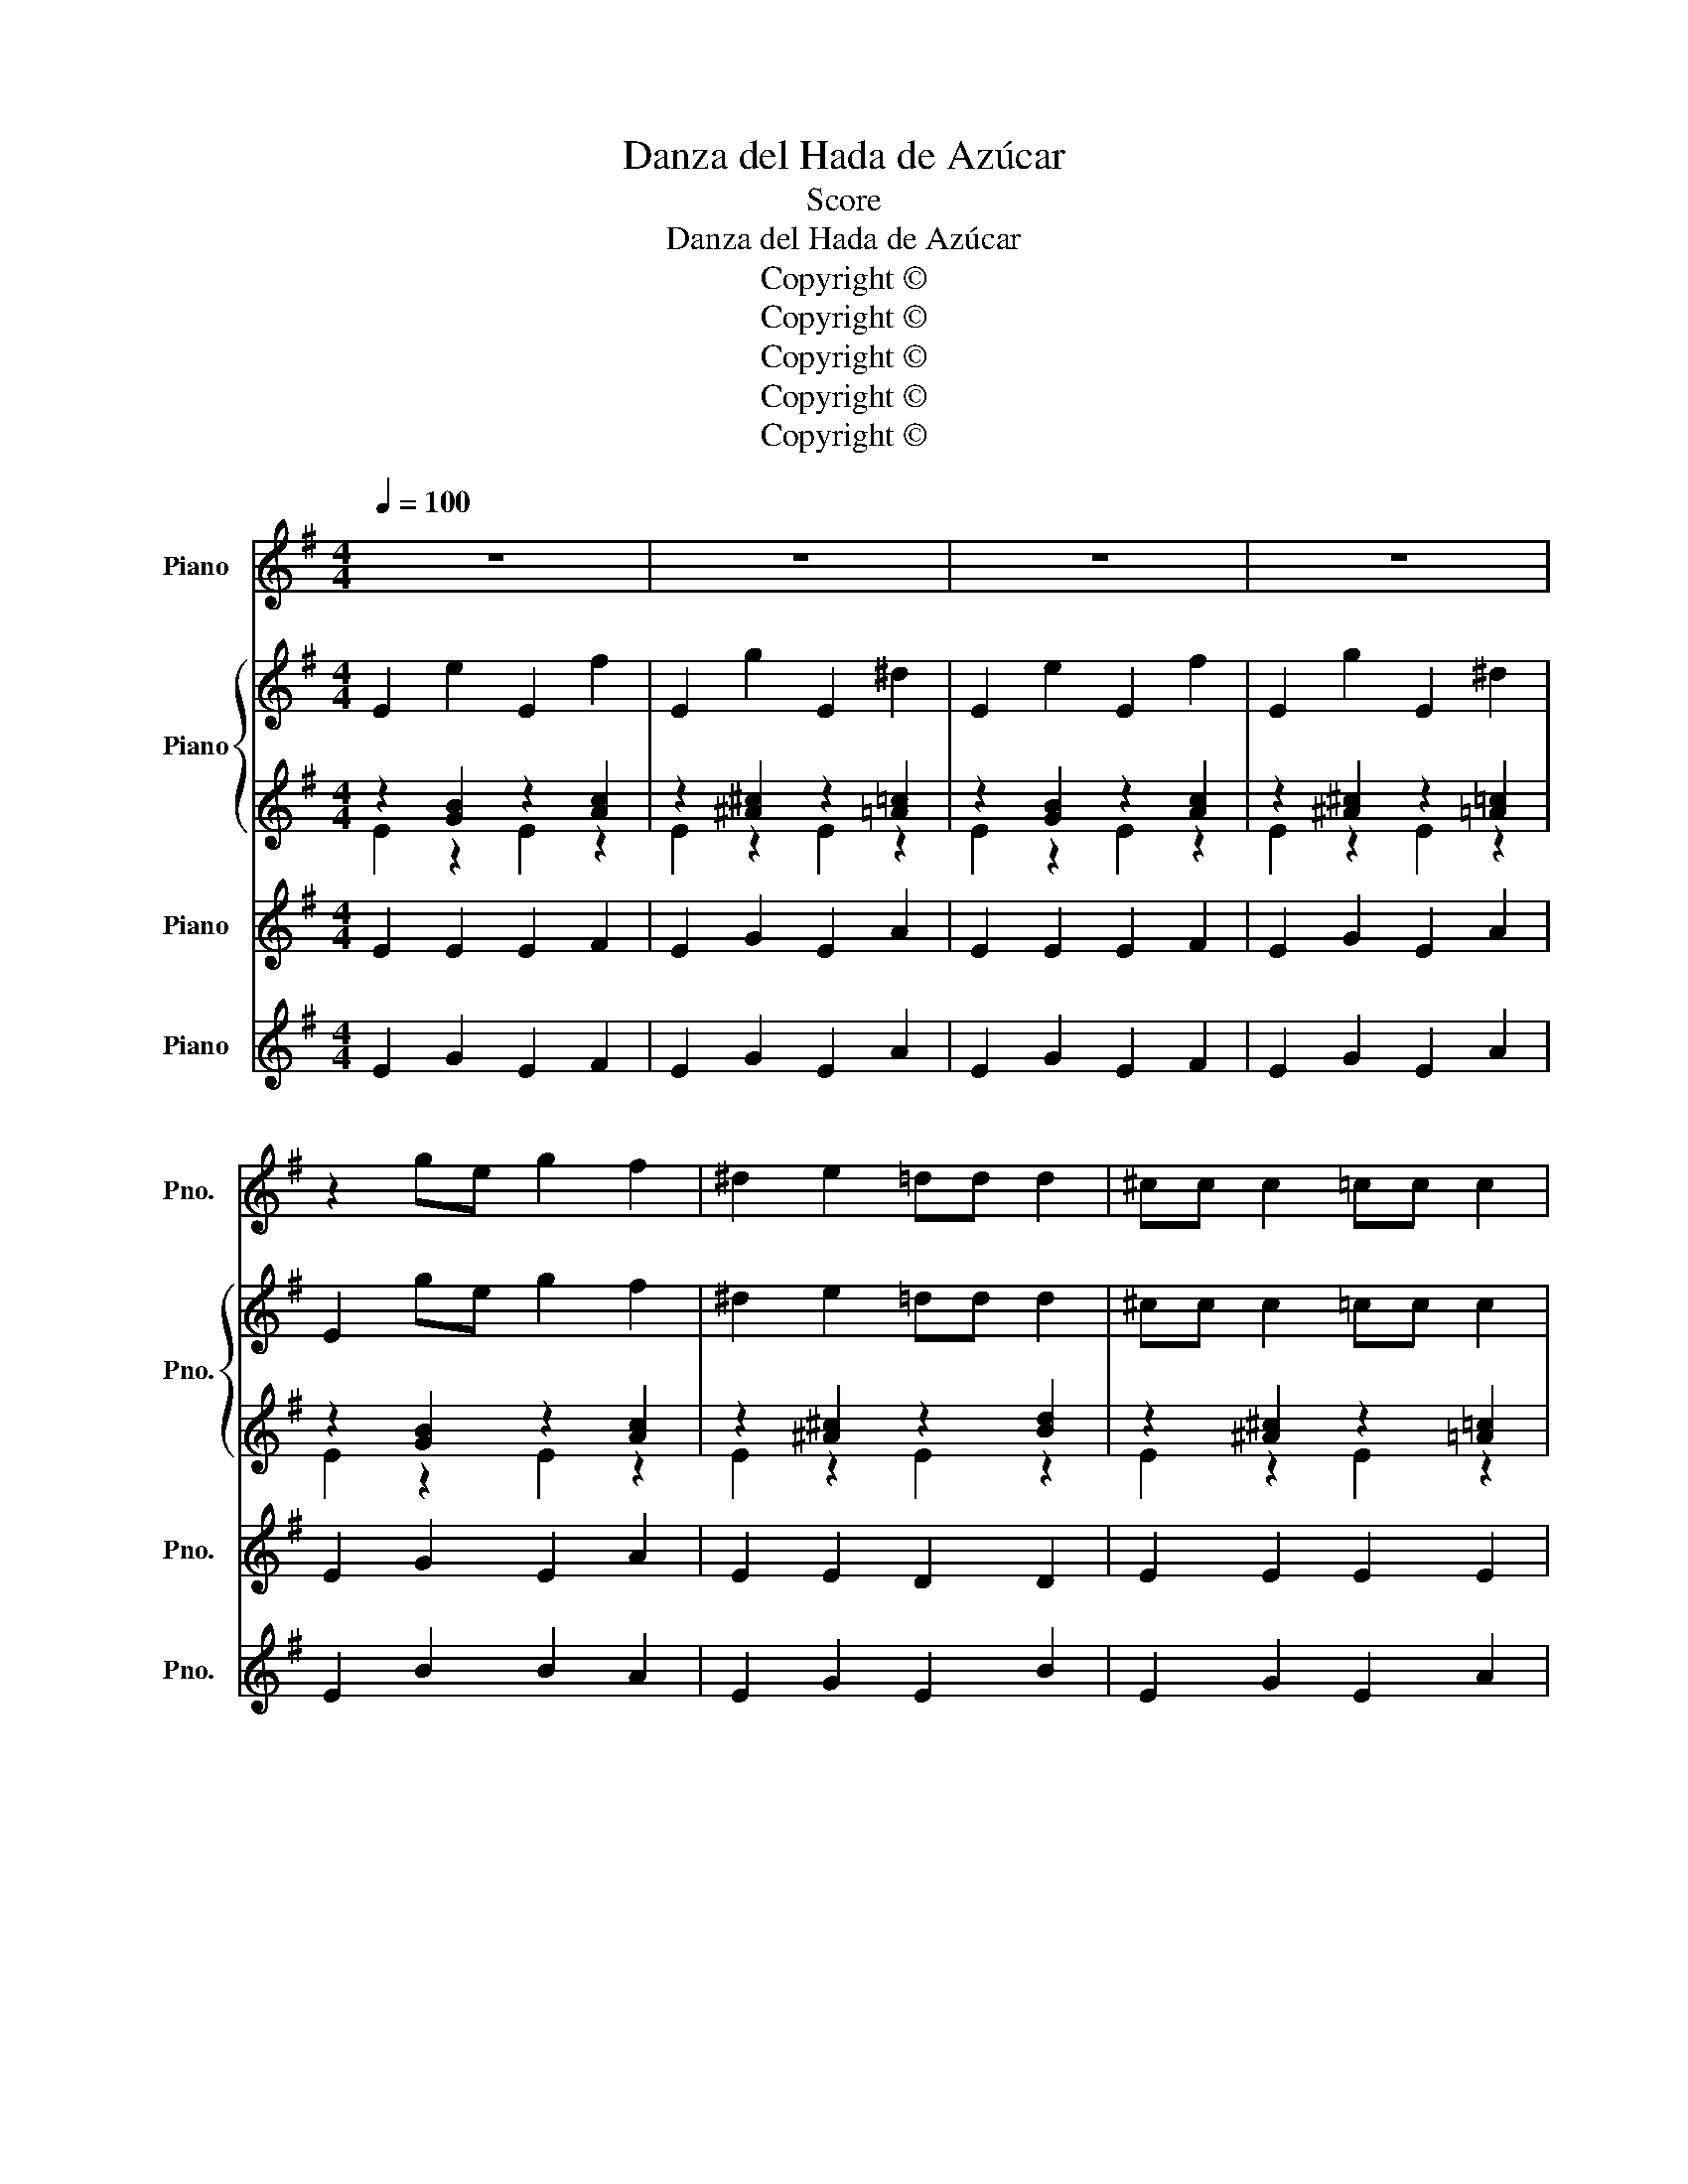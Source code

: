 X:1
T:Danza del Hada de Azúcar
T:Score
T:Danza del Hada de Azúcar
T:Copyright © 
T:Copyright © 
T:Copyright © 
T:Copyright © 
T:Copyright © 
Z:Score
Z:Copyright ©
%%score 1 { ( 2 5 ) | ( 3 4 ) } 6 7
L:1/8
Q:1/4=100
M:4/4
K:G
V:1 treble nm="Piano" snm="Pno."
V:2 treble nm="Piano" snm="Pno."
V:5 treble 
V:3 treble 
V:4 treble 
V:6 treble nm="Piano" snm="Pno."
V:7 treble nm="Piano" snm="Pno."
V:1
 z8 | z8 | z8 | z8 | z2 ge g2 f2 | ^d2 e2 =dd d2 | ^cc c2 =cc c2 | Bece B2 z2 | z2 GE G2 F2 | %9
 c2 B2 gg g2 | ff f2 ee e2 | ^dfef d2 z2 | z2 ge g2 f2 | ^d2 e2 =dd d2 | ^cc c2 =cc c2 | %15
 Bece B2 z2 | ^c6 B2 | B6 e/d/^c/B/ | A6 B2 | A6 B2 | B2 A2 B2 ^d2 | e2 B2 B2 B2 | B6 e2 | A6 B2 | %24
 B2 A2 B2 ^d2 | e2 B2 B2 B2 | B6 ^c2 | F8 | B,2 C2 B,2 C2 | ^D2 E2 D2 E2 | F2 G2 F2 G2 | A2 c2 B4 | %32
 z2 ge g2 f2 | ^d2 e2 =dd d2 | ^cc c2 =cc c2 | Bece B2 z2 | z2 GE G2 F2 | c2 B2 gg g2 | %38
 ff f2 ee e2 | ^dfef d2 z2 | z2 ge g2 f2 | ^d2 e2 =dd d2 | ^cc c2 =cc c2 | Bece B2 z2 | ^c6 B2 | %45
 B6 e/d/^c/B/ | A6 B2 | z2 ^d2 e2 z2 |] %48
V:2
 E2 e2 E2 f2 | E2 g2 E2 ^d2 | E2 e2 E2 f2 | E2 g2 E2 ^d2 | E2 ge g2 f2 | ^d2 e2 =dd d2 | %6
 ^cc c2 =cc c2 | Bece B2 e/d/c/B/ | ^A2 GE G2 F2 | c2 B2 gg g2 | ff f2 ee e2 | ^dfef d2 B/A/G/F/ | %12
 E2 ge g2 f2 | ^d2 e2 =dd d2 | ^cc c2 =cc c2 | Bece B2 G/F/E/D/ | z2 e^c e2 ^d2 | z2 =dB d2 ^c2 | %18
 z2 =cA c2 B2 | z2 cA c2 B2 | B2 F2 G2 A2 | B2 G2 F2 E2 | B2 F2 G2 A2 | A2 E2 F2 B2 | B2 F2 G2 A2 | %25
 B2 G2 F2 E2 | B2 F2 G2 A2 | A2 E2 F2 B2 | B,2 C2 B,2 C2 | ^D2 E2 D2 E2 | F2 G2 F2 G2 | %31
 A2 c2 B2 B/A/G/F/ | E2 ge g2 f2 | ^d2 e2 =dd d2 | ^cc c2 =cc c2 | Bece B2 e/d/c/B/ | %36
 ^A2 GE G2 F2 | c2 B2 gg g2 | ff f2 ee e2 | ^dfef d2 B/A/G/F/ | E2 ge g2 f2 | ^d2 e2 =dd d2 | %42
 ^cc c2 =cc c2 | Bece B2 G/F/E/D/ | z2 e^c e2 ^d2 | z2 =dB d2 ^c2 | z2 =cA c2 B2 | z2 ^d2 e2 z2 |] %48
V:3
 z2 [GB]2 z2 [Ac]2 | z2 [^A^c]2 z2 [=A=c]2 | z2 [GB]2 z2 [Ac]2 | z2 [^A^c]2 z2 [=A=c]2 | %4
 z2 [GB]2 z2 [Ac]2 | z2 [^A^c]2 z2 [Bd]2 | z2 [^A^c]2 z2 [=A=c]2 | z2 [Ac]2 [GB]2 e/d/c/B/ | %8
 z2 [eg]2 z2 [^df]2 | z2 e2 z2 [^ce]2 | z2 [Bd]2 z2 [^ce]2 | z2 [^ce]2 [B^d]2 z2 | %12
 z2 [GB]2 z2 [A=c]2 | z2 [^A^c]2 z2 [Bd]2 | z2 [^A^c]2 z2 [=A=c]2 | z2 [Ac]2 [GB]2 z2 | %16
 z2 e^c e2 ^d2 | z2 =dB d2 ^c2 | z2 =cA c2 B2 | z2 cA c2 B2 | B2 F2 G2 A2 | B2 G2 F2 E2 | %22
 B2 F2 G2 A2 | A2 E2 F2 B2 | B2 F2 G2 A2 | B2 G2 F2 E2 | B2 F2 G2 A2 | A2 E2 F2 B2 | B8 | B8 | B8 | %31
 B6 B/A/G/F/ | z2 [GB]2 z2 [Ac]2 | z2 [^A^c]2 z2 [Bd]2 | z2 [^A^c]2 z2 [=A=c]2 | %35
 z2 [Ac]2 [GB]2 e/d/c/B/ | z2 [eg]2 z2 [^df]2 | z2 e2 z2 [^ce]2 | z2 [Bd]2 z2 [^ce]2 | %39
 z2 [^ce]2 [B^d]2 z2 | z2 [GB]2 z2 [A=c]2 | z2 [^A^c]2 z2 [Bd]2 | z2 [^A^c]2 z2 [=A=c]2 | %43
 z2 [Ac]2 [GB]2 z2 | z2 e^c e2 ^d2 | z2 =dB d2 ^c2 | z2 =cA c2 B2 | z2 ^d2 e2 z2 |] %48
V:4
 E2 z2 E2 z2 | E2 z2 E2 z2 | E2 z2 E2 z2 | E2 z2 E2 z2 | E2 z2 E2 z2 | E2 z2 E2 z2 | E2 z2 E2 z2 | %7
 E2 z2 E2 z2 | ^A2 z2 =A2 z2 | G2 z2 F2 z2 | F2 z2 F2 z2 | F2 z2 F2 B/A/G/F/ | E2 z2 E2 z2 | %13
 E2 z2 E2 z2 | E2 z2 E2 z2 | E2 z2 E2 G/F/E/D/ | ^C6 F/E/^D/C/ | B,6 E/=D/^C/B,/ | A,8 | D8 | x8 | %21
 x8 | x8 | x8 | x8 | x8 | x8 | x8 | x8 | x8 | x8 | x8 | E2 z2 E2 z2 | E2 z2 E2 z2 | E2 z2 E2 z2 | %35
 E2 z2 E2 z2 | ^A2 z2 =A2 z2 | G2 z2 F2 z2 | F2 z2 F2 z2 | F2 z2 F2 B/A/G/F/ | E2 z2 E2 z2 | %41
 E2 z2 E2 z2 | E2 z2 E2 z2 | E2 z2 E2 G/F/E/D/ | ^C6 F/E/^D/C/ | B,6 E/=D/^C/B,/ | A,8 | x8 |] %48
V:5
 x8 | x8 | x8 | x8 | x8 | x8 | x8 | x8 | x8 | x8 | x8 | x8 | x8 | x8 | x8 | x8 | ^C8 | E8 | D8 | %19
 D8 | x8 | x8 | x8 | x8 | x8 | x8 | x8 | x8 | x8 | x8 | x8 | x8 | x8 | x8 | x8 | x8 | x8 | x8 | %38
 x8 | x8 | x8 | x8 | x8 | x8 | ^C8 | E8 | D8 | x8 |] %48
V:6
 E2 E2 E2 F2 | E2 G2 E2 A2 | E2 E2 E2 F2 | E2 G2 E2 A2 | E2 G2 E2 A2 | E2 E2 D2 D2 | E2 E2 E2 E2 | %7
 E2 A2 G2 z2 | z2 E2 G2 F2 | G2 E2 G2 G2 | F2 F2 E2 E2 | F2 E2 F2 z2 | E2 G2 E2 A2 | E2 E2 D2 D2 | %14
 E2 E2 E2 E2 | E2 A2 G2 z2 | F2 E2 E2 F2 | E2 D2 D2 E2 | D2 D2 D2 D2 | D2 D2 D2 D2 | B8 | B8 | B8 | %23
 B8 | B8 | B8 | B8 | A8 | B8 | B8 | B8 | B8 | E2 G2 E2 A2 | E2 E2 D2 D2 | E2 E2 E2 E2 | %35
 E2 A2 G2 z2 | z2 E2 G2 F2 | G2 E2 G2 G2 | F2 F2 E2 E2 | F2 E2 F2 z2 | E2 G2 E2 A2 | E2 E2 D2 D2 | %42
 E2 E2 E2 E2 | E2 A2 G2 z2 | F2 E2 E2 F2 | E2 D2 D2 E2 | D2 D2 D2 D2 | z2 B2 B2 z2 |] %48
V:7
 E2 G2 E2 F2 | E2 G2 E2 A2 | E2 G2 E2 F2 | E2 G2 E2 A2 | E2 B2 B2 A2 | E2 G2 E2 B2 | E2 G2 E2 A2 | %7
 E2 A2 E2 z2 | z2 E2 G2 F2 | G2 E2 GG G2 | FF F2 EE E2 | F2 E2 F2 z2 | E2 B2 B2 A2 | E2 G2 E2 B2 | %14
 E2 G2 E2 A2 | E2 A2 E2 z2 | F2 E2 E2 F2 | E2 D2 D2 A2 | D2 A2 A2 G2 | D2 A2 A2 G2 | B8 | B8 | B8 | %23
 B8 | B8 | B8 | E6 E2 | F8 | B8 | B8 | B8 | A2 E2 F4 | E2 B2 B2 A2 | E2 G2 E2 B2 | E2 G2 E2 A2 | %35
 E2 A2 E2 z2 | z2 E2 G2 F2 | G2 E2 GG G2 | FF F2 EE E2 | F2 E2 F2 z2 | E2 B2 B2 A2 | E2 G2 E2 B2 | %42
 E2 G2 E2 A2 | E2 A2 E2 z2 | F2 E2 E2 G2 | E2 D2 D2 A2 | D2 A2 A2 G2 | z2 F2 G2 z2 |] %48

